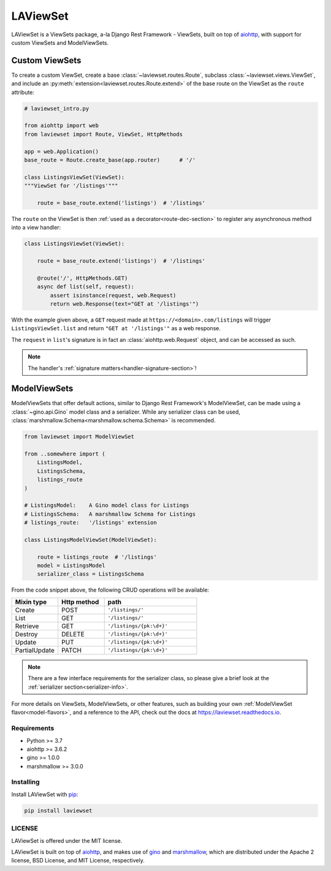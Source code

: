 LAViewSet
==========

LAViewSet is a ViewSets package, a-la Django Rest Framework - ViewSets, built on top of
`aiohttp <https://github.com/aio-libs/aiohttp>`_, with support for custom ViewSets and
ModelViewSets.


Custom ViewSets
~~~~~~~~~~~~~~~~~

To create a custom ViewSet, create a base :class:`~laviewset.routes.Route`,
subclass :class:`~laviewset.views.ViewSet`, and include an
:py:meth:`extension<laviewset.routes.Route.extend>` of the base route on
the ViewSet as the ``route`` attribute:


.. code:: Python

    # laviewset_intro.py

    from aiohttp import web
    from laviewset import Route, ViewSet, HttpMethods

    app = web.Application()
    base_route = Route.create_base(app.router)      # '/'

    class ListingsViewSet(ViewSet):
    """ViewSet for '/listings'"""

        route = base_route.extend('listings')  # '/listings'


The ``route`` on the ViewSet is then :ref:`used as a decorator<route-dec-section>`
to register any asynchronous method into a view handler:

.. code:: Python

    class ListingsViewSet(ViewSet):

        route = base_route.extend('listings')  # '/listings'

        @route('/', HttpMethods.GET)
        async def list(self, request):
            assert isinstance(request, web.Request)
            return web.Response(text="GET at '/listings'")

With the example given above, a ``GET`` request made at ``https://<domain>.com/listings``
will trigger ``ListingsViewSet.list`` and return ``"GET at '/listings'"`` as a
web response.

The ``request`` in ``list``'s signature is in fact an :class:`aiohttp.web.Request`
object, and can be accessed as such.

.. note::

    The handler's :ref:`signature matters<handler-signature-section>`!


ModelViewSets
~~~~~~~~~~~~~~~

ModelViewSets that offer default actions, similar to Django Rest Framework's ModelViewSet,
can be made using a :class:`~gino.api.Gino` model class and a serializer. While any
serializer class can be used, :class:`marshmallow.Schema<marshmallow.schema.Schema>`
is recommended.

.. code:: Python

    from laviewset import ModelViewSet

    from ..somewhere import (
        ListingsModel,
        ListingsSchema,
        listings_route
    )

    # ListingsModel:    A Gino model class for Listings
    # ListingsSchema:   A marshmallow Schema for Listings
    # listings_route:   '/listings' extension

    class ListingsModelViewSet(ModelViewSet):

        route = listings_route  # '/listings'
        model = ListingsModel
        serializer_class = ListingsSchema


From the code snippet above, the following CRUD operations will be available:

.. list-table::
    :widths: 25 25 50
    :header-rows: 1

    * - Mixin type
      - Http method
      - path
    * - Create
      - POST
      - ``'/listings/'``
    * - List
      - GET
      - ``'/listings/'``
    * - Retrieve
      - GET
      - ``'/listings/{pk:\d+}'``
    * - Destroy
      - DELETE
      - ``'/listings/{pk:\d+}'``
    * - Update
      - PUT
      - ``'/listings/{pk:\d+}'``
    * - PartialUpdate
      - PATCH
      - ``'/listings/{pk:\d+}'``


.. note::

    There are a few interface requirements for the serializer class, so
    please give a brief look at the :ref:`serializer section<serializer-info>`.



For more details on ViewSets, ModelViewSets, or other features, such as
building your own :ref:`ModelViewSet flavor<model-flavors>`, and a reference to
the API, check out the docs at
`https://laviewset.readthedocs.io <https://laviewset.readthedocs.io/en/latest/>`_.


Requirements
------------

* Python >= 3.7
* aiohttp >= 3.6.2
* gino >= 1.0.0
* marshmallow >= 3.0.0


Installing
----------

Install LAViewSet with `pip <https://pip.pypa.io/en/stable/>`_:

.. code:: bash

    pip install laviewset

LICENSE
-------

LAViewSet is offered under the MIT license.

LAViewSet is built on top of `aiohttp <https://github.com/aio-libs/aiohttp>`_,
and makes use of `gino <https://github.com/python-gino/gino>`_ and
`marshmallow <https://github.com/marshmallow-code/marshmallow>`_, which are
distributed under the Apache 2 license, BSD License, and MIT License,
respectively.
